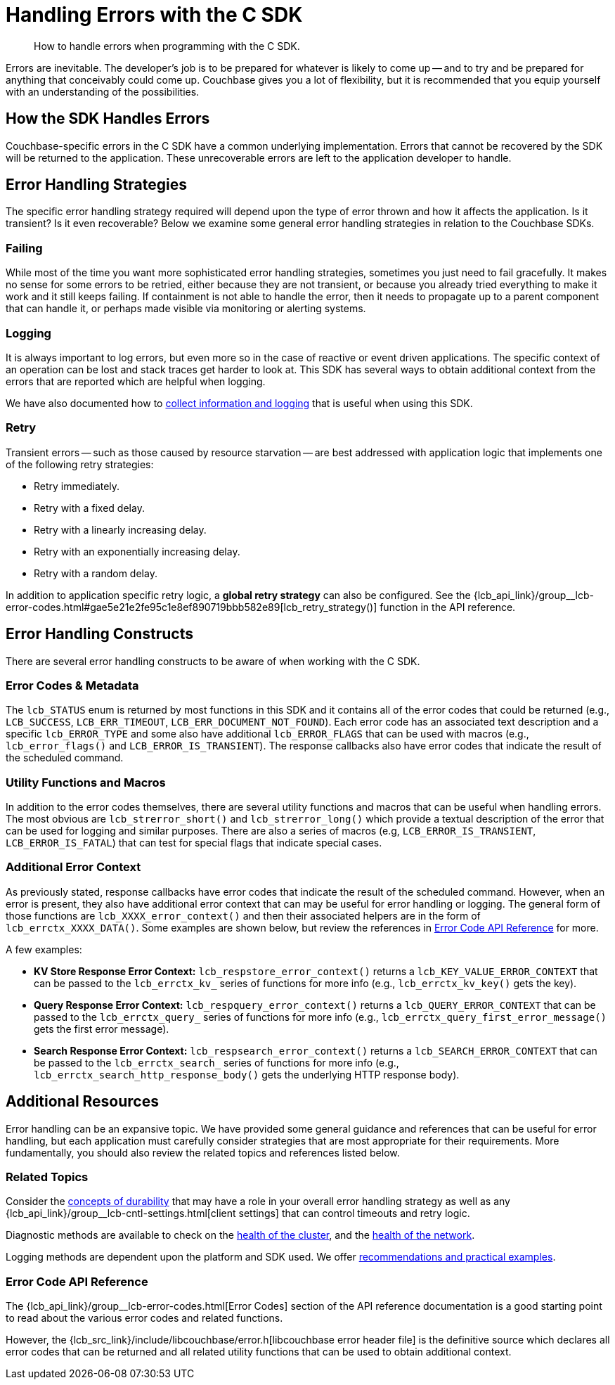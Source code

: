 = Handling Errors with the C SDK
:navtitle: Handling Errors
:description: How to handle errors when programming with the C SDK.
:page-topic-type: howto
:page-aliases: ROOT:handling-error-conditions,handling-error-conditions,errors,handling-errors.adoc
:source-language: c

[abstract]
{description}

Errors are inevitable.
The developer’s job is to be prepared for whatever is likely to come up -- and to try and be prepared for anything that conceivably could come up.
Couchbase gives you a lot of flexibility, but it is recommended that you equip yourself with an understanding of the possibilities.

== How the SDK Handles Errors

Couchbase-specific errors in the C SDK have a common underlying implementation.
Errors that cannot be recovered by the SDK will be returned to the application.
These unrecoverable errors are left to the application developer to handle.

== Error Handling Strategies

The specific error handling strategy required will depend upon the type of error thrown and how it affects the application.
Is it transient?
Is it even recoverable?
Below we examine some general error handling strategies in relation to the Couchbase SDKs.

=== Failing
While most of the time you want more sophisticated error handling strategies, sometimes you just need to fail gracefully.
It makes no sense for some errors to be retried, either because they are not transient, or because you already tried everything to make it work and it still keeps failing.
If containment is not able to handle the error, then it needs to propagate up to a parent component that can handle it, or perhaps made visible via monitoring or alerting systems.

=== Logging

It is always important to log errors, but even more so in the case of reactive or event driven applications. 
The specific context of an operation can be lost and stack traces get harder to look at. 
This SDK has several ways to obtain additional context from the errors that are reported which are helpful when logging.

We have also documented how to xref:howtos:collecting-information-and-logging.adoc[collect information and logging] that is useful when using this SDK.

=== Retry

Transient errors -- such as those caused by resource starvation -- are best addressed with application logic that implements one of the following retry strategies:

* Retry immediately.
* Retry with a fixed delay.
* Retry with a linearly increasing delay.
* Retry with an exponentially increasing delay.
* Retry with a random delay.

// TODO: Provide a C SDK code example
// [source,c]
// ----
// include::example$error-handling.c[tag=error_retry]
// ----

In addition to application specific retry logic, a *global retry strategy* can also be configured. 
See the {lcb_api_link}/group__lcb-error-codes.html#gae5e21e2fe95c1e8ef890719bbb582e89[lcb_retry_strategy()] function in the API reference.


== Error Handling Constructs

There are several error handling constructs to be aware of when working with the C SDK.

=== Error Codes & Metadata

The `lcb_STATUS` enum is returned by most functions in this SDK and it contains all of the error codes that could be returned (e.g., `LCB_SUCCESS`, `LCB_ERR_TIMEOUT`, `LCB_ERR_DOCUMENT_NOT_FOUND`). 
Each error code has an associated text description and a specific `lcb_ERROR_TYPE` and some also have additional `lcb_ERROR_FLAGS` that can be used with macros (e.g., `lcb_error_flags()` and `LCB_ERROR_IS_TRANSIENT`). 
The response callbacks also have error codes that indicate the result of the scheduled command.

=== Utility Functions and Macros

In addition to the error codes themselves, there are several utility functions and macros that can be useful when handling errors. 
The most obvious are `lcb_strerror_short()` and `lcb_strerror_long()` which provide a textual description of the error that can be used for logging and similar purposes. 
There are also a series of macros (e.g, `LCB_ERROR_IS_TRANSIENT`, `LCB_ERROR_IS_FATAL`) that can test for special flags that indicate special cases.

=== Additional Error Context

As previously stated, response callbacks have error codes that indicate the result of the scheduled command. 
However, when an error is present, they also have additional error context that can may be useful for error handling or logging. 
The general form of those functions are `lcb_XXXX_error_context()` and then their associated helpers are in the form of `lcb_errctx_XXXX_DATA()`. 
Some examples are shown below, but review the references in <<Error Code API Reference>> for more.

.A few examples:

* *KV Store Response Error Context:* `lcb_respstore_error_context()` returns a `lcb_KEY_VALUE_ERROR_CONTEXT` that can be passed to the `lcb_errctx_kv_` series of functions for more info (e.g., `lcb_errctx_kv_key()` gets the key).
* *Query Response Error Context:* `lcb_respquery_error_context()` returns a `lcb_QUERY_ERROR_CONTEXT` that can be passed to the `lcb_errctx_query_` series of functions for more info (e.g., `lcb_errctx_query_first_error_message()` gets the first error message).
* *Search Response Error Context:* `lcb_respsearch_error_context()` returns a `lcb_SEARCH_ERROR_CONTEXT` that can be passed to the `lcb_errctx_search_` series of functions for more info (e.g., `lcb_errctx_search_http_response_body()` gets the underlying HTTP response body).


// == Common Error Handling Scenarios

// Here, we take a practical walk through some common error scenarios you are likely to have to handle when working with a Couchbase cluster.

//
// TBD provide a run-through of the most common scenarios with source code examples - similar to what is documented in Python, Go, and the other SDK error handling sections.
//


== Additional Resources

Error handling can be an expansive topic.
We have provided some general guidance and references that can be useful for error handling, but each application must carefully consider strategies that are most appropriate for their requirements. 
More fundamentally, you should also review the related topics and references listed below.

=== Related Topics

Consider the xref:concept-docs:durability-replication-failure-considerations.adoc[concepts of durability] that may have a role in your overall error handling strategy as well as any {lcb_api_link}/group__lcb-cntl-settings.html[client settings] that can control timeouts and retry logic.

Diagnostic methods are available to check on the xref:health-check.adoc[health of the cluster], and the xref:tracing-from-the-sdk.adoc[health of the network].

Logging methods are dependent upon the platform and SDK used.
We offer xref:howtos:collecting-information-and-logging.adoc[recommendations and practical examples].

=== Error Code API Reference

The {lcb_api_link}/group__lcb-error-codes.html[Error Codes] section of the API reference documentation is a good starting point to read about the various error codes and related functions.

However, the {lcb_src_link}/include/libcouchbase/error.h[libcouchbase error header file] is the definitive source which declares all error codes that can be returned and all related utility functions that can be used to obtain additional context.
